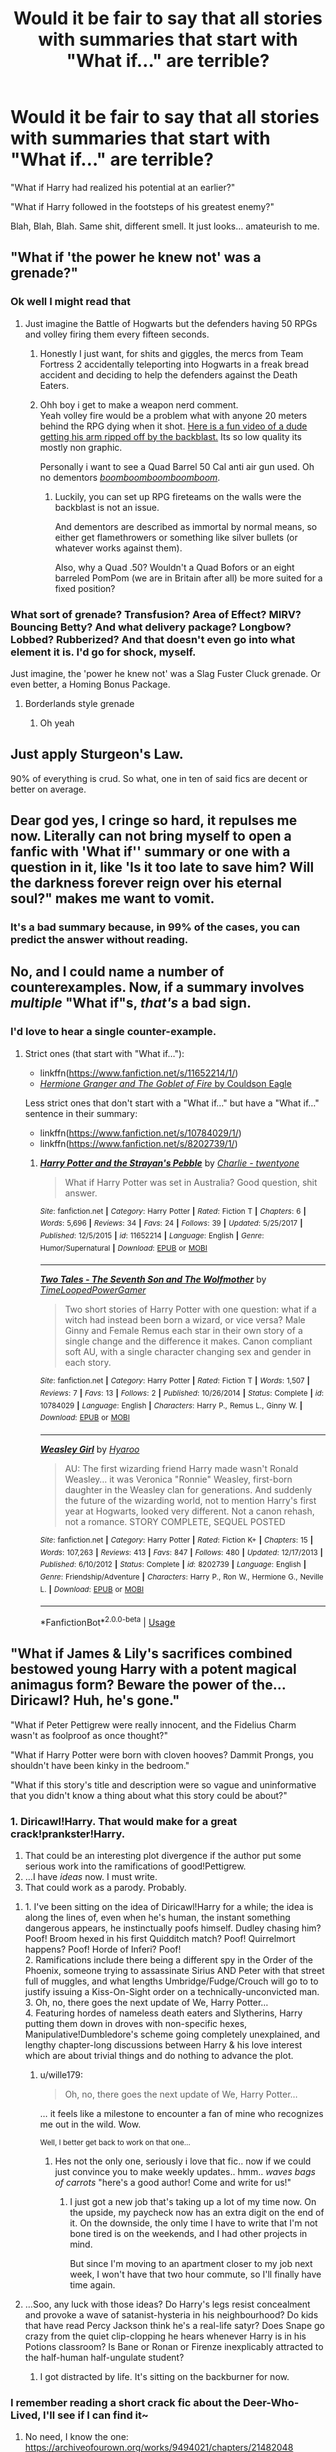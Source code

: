 #+TITLE: Would it be fair to say that all stories with summaries that start with "What if..." are terrible?

* Would it be fair to say that all stories with summaries that start with "What if..." are terrible?
:PROPERTIES:
:Author: fiachra12
:Score: 6
:DateUnix: 1532710789.0
:DateShort: 2018-Jul-27
:FlairText: Discussion
:END:
"What if Harry had realized his potential at an earlier?"

"What if Harry followed in the footsteps of his greatest enemy?"

Blah, Blah, Blah. Same shit, different smell. It just looks... amateurish to me.


** "What if 'the power he knew not' was a grenade?"
:PROPERTIES:
:Author: Murphy540
:Score: 34
:DateUnix: 1532718485.0
:DateShort: 2018-Jul-27
:END:

*** Ok well I might read that
:PROPERTIES:
:Author: fiachra12
:Score: 17
:DateUnix: 1532719138.0
:DateShort: 2018-Jul-27
:END:

**** Just imagine the Battle of Hogwarts but the defenders having 50 RPGs and volley firing them every fifteen seconds.
:PROPERTIES:
:Author: Hellstrike
:Score: 17
:DateUnix: 1532721371.0
:DateShort: 2018-Jul-28
:END:

***** Honestly I just want, for shits and giggles, the mercs from Team Fortress 2 accidentally teleporting into Hogwarts in a freak bread accident and deciding to help the defenders against the Death Eaters.
:PROPERTIES:
:Author: LittleDinghy
:Score: 10
:DateUnix: 1532738302.0
:DateShort: 2018-Jul-28
:END:


***** Ohh boy i get to make a weapon nerd comment.\\
Yeah volley fire would be a problem what with anyone 20 meters behind the RPG dying when it shot. [[https://www.youtube.com/watch?v=VOSye4IeGVg][Here is a fun video of a dude getting his arm ripped off by the backblast.]] Its so low quality its mostly non graphic.

Personally i want to see a Quad Barrel 50 Cal anti air gun used. Oh no dementors /[[https://youtu.be/MRWNoJkDYZ8?t=3m29s][boomboomboomboomboom]]/.
:PROPERTIES:
:Author: partisan98
:Score: 3
:DateUnix: 1532748754.0
:DateShort: 2018-Jul-28
:END:

****** Luckily, you can set up RPG fireteams on the walls were the backblast is not an issue.

And dementors are described as immortal by normal means, so either get flamethrowers or something like silver bullets (or whatever works against them).

Also, why a Quad .50? Wouldn't a Quad Bofors or an eight barreled PomPom (we are in Britain after all) be more suited for a fixed position?
:PROPERTIES:
:Author: Hellstrike
:Score: 2
:DateUnix: 1532753191.0
:DateShort: 2018-Jul-28
:END:


*** What sort of grenade? Transfusion? Area of Effect? MIRV? Bouncing Betty? And what delivery package? Longbow? Lobbed? Rubberized? And that doesn't even go into what element it is. I'd go for shock, myself.

Just imagine, the 'power he knew not' was a Slag Fuster Cluck grenade. Or even better, a Homing Bonus Package.
:PROPERTIES:
:Author: LittleDinghy
:Score: 4
:DateUnix: 1532738547.0
:DateShort: 2018-Jul-28
:END:

**** Borderlands style grenade
:PROPERTIES:
:Author: Archimand
:Score: 2
:DateUnix: 1533070339.0
:DateShort: 2018-Aug-01
:END:

***** Oh yeah
:PROPERTIES:
:Author: LittleDinghy
:Score: 1
:DateUnix: 1533072570.0
:DateShort: 2018-Aug-01
:END:


** Just apply Sturgeon's Law.

90% of everything is crud. So what, one in ten of said fics are decent or better on average.
:PROPERTIES:
:Author: XeshTrill
:Score: 19
:DateUnix: 1532712093.0
:DateShort: 2018-Jul-27
:END:


** Dear god yes, I cringe so hard, it repulses me now. Literally can not bring myself to open a fanfic with 'What if'' summary or one with a question in it, like 'Is it too late to save him? Will the darkness forever reign over his eternal soul?" makes me want to vomit.
:PROPERTIES:
:Author: Irulantk
:Score: 18
:DateUnix: 1532715665.0
:DateShort: 2018-Jul-27
:END:

*** It's a bad summary because, in 99% of the cases, you can predict the answer without reading.
:PROPERTIES:
:Author: Hellstrike
:Score: 3
:DateUnix: 1532721047.0
:DateShort: 2018-Jul-28
:END:


** No, and I could name a number of counterexamples. Now, if a summary involves /multiple/ "What if"s, /that's/ a bad sign.
:PROPERTIES:
:Author: turbinicarpus
:Score: 7
:DateUnix: 1532730866.0
:DateShort: 2018-Jul-28
:END:

*** I'd love to hear a single counter-example.
:PROPERTIES:
:Author: fflai
:Score: 1
:DateUnix: 1532738262.0
:DateShort: 2018-Jul-28
:END:

**** Strict ones (that start with "What if..."):

- linkffn([[https://www.fanfiction.net/s/11652214/1/]])
- [[https://www.portkey-archive.org/story/7700][/Hermione Granger and The Goblet of Fire/ by Couldson Eagle]]

Less strict ones that don't start with a "What if..." but have a "What if..." sentence in their summary:

- linkffn([[https://www.fanfiction.net/s/10784029/1/]])
- linkffn([[https://www.fanfiction.net/s/8202739/1/]])
:PROPERTIES:
:Author: turbinicarpus
:Score: 1
:DateUnix: 1532738695.0
:DateShort: 2018-Jul-28
:END:

***** [[https://www.fanfiction.net/s/11652214/1/][*/Harry Potter and the Strayan's Pebble/*]] by [[https://www.fanfiction.net/u/6667867/Charlie-twentyone][/Charlie - twentyone/]]

#+begin_quote
  What if Harry Potter was set in Australia? Good question, shit answer.
#+end_quote

^{/Site/:} ^{fanfiction.net} ^{*|*} ^{/Category/:} ^{Harry} ^{Potter} ^{*|*} ^{/Rated/:} ^{Fiction} ^{T} ^{*|*} ^{/Chapters/:} ^{6} ^{*|*} ^{/Words/:} ^{5,696} ^{*|*} ^{/Reviews/:} ^{34} ^{*|*} ^{/Favs/:} ^{24} ^{*|*} ^{/Follows/:} ^{39} ^{*|*} ^{/Updated/:} ^{5/25/2017} ^{*|*} ^{/Published/:} ^{12/5/2015} ^{*|*} ^{/id/:} ^{11652214} ^{*|*} ^{/Language/:} ^{English} ^{*|*} ^{/Genre/:} ^{Humor/Supernatural} ^{*|*} ^{/Download/:} ^{[[http://www.ff2ebook.com/old/ffn-bot/index.php?id=11652214&source=ff&filetype=epub][EPUB]]} ^{or} ^{[[http://www.ff2ebook.com/old/ffn-bot/index.php?id=11652214&source=ff&filetype=mobi][MOBI]]}

--------------

[[https://www.fanfiction.net/s/10784029/1/][*/Two Tales - The Seventh Son and The Wolfmother/*]] by [[https://www.fanfiction.net/u/4223774/TimeLoopedPowerGamer][/TimeLoopedPowerGamer/]]

#+begin_quote
  Two short stories of Harry Potter with one question: what if a witch had instead been born a wizard, or vice versa? Male Ginny and Female Remus each star in their own story of a single change and the difference it makes. Canon compliant soft AU, with a single character changing sex and gender in each story.
#+end_quote

^{/Site/:} ^{fanfiction.net} ^{*|*} ^{/Category/:} ^{Harry} ^{Potter} ^{*|*} ^{/Rated/:} ^{Fiction} ^{T} ^{*|*} ^{/Words/:} ^{1,507} ^{*|*} ^{/Reviews/:} ^{7} ^{*|*} ^{/Favs/:} ^{13} ^{*|*} ^{/Follows/:} ^{2} ^{*|*} ^{/Published/:} ^{10/26/2014} ^{*|*} ^{/Status/:} ^{Complete} ^{*|*} ^{/id/:} ^{10784029} ^{*|*} ^{/Language/:} ^{English} ^{*|*} ^{/Characters/:} ^{Harry} ^{P.,} ^{Remus} ^{L.,} ^{Ginny} ^{W.} ^{*|*} ^{/Download/:} ^{[[http://www.ff2ebook.com/old/ffn-bot/index.php?id=10784029&source=ff&filetype=epub][EPUB]]} ^{or} ^{[[http://www.ff2ebook.com/old/ffn-bot/index.php?id=10784029&source=ff&filetype=mobi][MOBI]]}

--------------

[[https://www.fanfiction.net/s/8202739/1/][*/Weasley Girl/*]] by [[https://www.fanfiction.net/u/1865132/Hyaroo][/Hyaroo/]]

#+begin_quote
  AU: The first wizarding friend Harry made wasn't Ronald Weasley... it was Veronica "Ronnie" Weasley, first-born daughter in the Weasley clan for generations. And suddenly the future of the wizarding world, not to mention Harry's first year at Hogwarts, looked very different. Not a canon rehash, not a romance. STORY COMPLETE, SEQUEL POSTED
#+end_quote

^{/Site/:} ^{fanfiction.net} ^{*|*} ^{/Category/:} ^{Harry} ^{Potter} ^{*|*} ^{/Rated/:} ^{Fiction} ^{K+} ^{*|*} ^{/Chapters/:} ^{15} ^{*|*} ^{/Words/:} ^{107,263} ^{*|*} ^{/Reviews/:} ^{413} ^{*|*} ^{/Favs/:} ^{847} ^{*|*} ^{/Follows/:} ^{480} ^{*|*} ^{/Updated/:} ^{12/17/2013} ^{*|*} ^{/Published/:} ^{6/10/2012} ^{*|*} ^{/Status/:} ^{Complete} ^{*|*} ^{/id/:} ^{8202739} ^{*|*} ^{/Language/:} ^{English} ^{*|*} ^{/Genre/:} ^{Friendship/Adventure} ^{*|*} ^{/Characters/:} ^{Harry} ^{P.,} ^{Ron} ^{W.,} ^{Hermione} ^{G.,} ^{Neville} ^{L.} ^{*|*} ^{/Download/:} ^{[[http://www.ff2ebook.com/old/ffn-bot/index.php?id=8202739&source=ff&filetype=epub][EPUB]]} ^{or} ^{[[http://www.ff2ebook.com/old/ffn-bot/index.php?id=8202739&source=ff&filetype=mobi][MOBI]]}

--------------

*FanfictionBot*^{2.0.0-beta} | [[https://github.com/tusing/reddit-ffn-bot/wiki/Usage][Usage]]
:PROPERTIES:
:Author: FanfictionBot
:Score: 1
:DateUnix: 1532738717.0
:DateShort: 2018-Jul-28
:END:


** "What if James & Lily's sacrifices combined bestowed young Harry with a potent magical animagus form? Beware the power of the...Diricawl? Huh, he's gone."

"What if Peter Pettigrew were really innocent, and the Fidelius Charm wasn't as foolproof as once thought?"

"What if Harry Potter were born with cloven hooves? Dammit Prongs, you shouldn't have been kinky in the bedroom."

"What if this story's title and description were so vague and uninformative that you didn't know a thing about what this story could be about?"
:PROPERTIES:
:Author: Avaday_Daydream
:Score: 7
:DateUnix: 1532734714.0
:DateShort: 2018-Jul-28
:END:

*** 1. Diricawl!Harry. That would make for a great crack!prankster!Harry.
2. That could be an interesting plot divergence if the author put some serious work into the ramifications of good!Pettigrew.
3. ...I have /ideas/ now. I must write.
4. That could work as a parody. Probably.
:PROPERTIES:
:Author: wille179
:Score: 3
:DateUnix: 1532754447.0
:DateShort: 2018-Jul-28
:END:

**** 1. I've been sitting on the idea of Diricawl!Harry for a while; the idea is along the lines of, even when he's human, the instant something dangerous appears, he instinctually poofs himself. Dudley chasing him? Poof! Broom hexed in his first Quidditch match? Poof! Quirrelmort happens? Poof! Horde of Inferi? Poof!\\
2. Ramifications include there being a different spy in the Order of the Phoenix, someone trying to assassinate Sirius AND Peter with that street full of muggles, and what lengths Umbridge/Fudge/Crouch will go to to justify issuing a Kiss-On-Sight order on a technically-unconvicted man.\\
3. Oh, no, there goes the next update of We, Harry Potter...\\
4. Featuring hordes of nameless death eaters and Slytherins, Harry putting them down in droves with non-specific hexes, Manipulative!Dumbledore's scheme going completely unexplained, and lengthy chapter-long discussions between Harry & his love interest which are about trivial things and do nothing to advance the plot.
:PROPERTIES:
:Author: Avaday_Daydream
:Score: 2
:DateUnix: 1532755996.0
:DateShort: 2018-Jul-28
:END:

***** u/wille179:
#+begin_quote
  Oh, no, there goes the next update of We, Harry Potter...
#+end_quote

... it feels like a milestone to encounter a fan of mine who recognizes me out in the wild. Wow.

 ^{Well, I better get back to work on that one...}
:PROPERTIES:
:Author: wille179
:Score: 2
:DateUnix: 1532758213.0
:DateShort: 2018-Jul-28
:END:

****** Hes not the only one, seriously i love that fic.. now if we could just convince you to make weekly updates.. hmm.. /waves bags of carrots/ "here's a good author! Come and write for us!"
:PROPERTIES:
:Author: luminphoenix
:Score: 2
:DateUnix: 1532784566.0
:DateShort: 2018-Jul-28
:END:

******* I just got a new job that's taking up a lot of my time now. On the upside, my paycheck now has an extra digit on the end of it. On the downside, the only time I have to write that I'm not bone tired is on the weekends, and I had other projects in mind.

But since I'm moving to an apartment closer to my job next week, I won't have that two hour commute, so I'll finally have time again.
:PROPERTIES:
:Author: wille179
:Score: 3
:DateUnix: 1532797392.0
:DateShort: 2018-Jul-28
:END:


**** ...Soo, any luck with those ideas? Do Harry's legs resist concealment and provoke a wave of satanist-hysteria in his neighbourhood? Do kids that have read Percy Jackson think he's a real-life satyr? Does Snape go crazy from the quiet clip-clopping he hears whenever Harry is in his Potions classroom? Is Bane or Ronan or Firenze inexplicably attracted to the half-human half-ungulate student?
:PROPERTIES:
:Author: Avaday_Daydream
:Score: 1
:DateUnix: 1533428515.0
:DateShort: 2018-Aug-05
:END:

***** I got distracted by life. It's sitting on the backburner for now.
:PROPERTIES:
:Author: wille179
:Score: 1
:DateUnix: 1533436936.0
:DateShort: 2018-Aug-05
:END:


*** I remember reading a short crack fic about the Deer-Who-Lived, I'll see if I can find it~
:PROPERTIES:
:Author: SteamAngel
:Score: 2
:DateUnix: 1532940317.0
:DateShort: 2018-Jul-30
:END:

**** No need, I know the one: [[https://archiveofourown.org/works/9494021/chapters/21482048]]

This is the one, right? The one that mentions the 'cute but disinterested animal' test?
:PROPERTIES:
:Author: Avaday_Daydream
:Score: 2
:DateUnix: 1532946012.0
:DateShort: 2018-Jul-30
:END:

***** That's the one! :D
:PROPERTIES:
:Author: SteamAngel
:Score: 1
:DateUnix: 1532954120.0
:DateShort: 2018-Jul-30
:END:


** The favorite of mine is usually for want of a nail genre. Change one thing and one thing only, and see the ripple.
:PROPERTIES:
:Score: 5
:DateUnix: 1532731115.0
:DateShort: 2018-Jul-28
:END:


** Not only starting with, but containing it anywhere. The same applies for "How will [...] ?", "What happens when [...] ?", and any kind of question, really. Rule number 1 of writing a summary: NO FREAKING QUESTIONS. Summaries are for telling people about your story, not asking questions. As a matter of fact, addressing the reader directly in any fashion is a very bad idea (“read and find out!... anyone? ...please love me...”).

As a general rule, if, when you read it out loud, your summary sounds like a teaser for a shitty direct-to-DVD comedy of the early 2000's, you did something wrong.

*~Made up example~*

Crappy:

Mentor for her eyes, violence is a dish best served in the morning, by UzumakiPotter-Black03

"What happens when a sombre potion teacher we all know and love finds himself locked in a room with his most hated pupil? Dark secrets are revealed as our unexpected duo finds themselves dragged on a very unexpected journey. Will they find a way to work together? Will anyone walk out alive? Read and find out!”

Passable:

The Bat, the Boy and the Bogeyman, by NomDeScript

“The door was sealed shut and his wand was missing. Still, he had endured worst conditions in the past. “Sna- Professor?!” said a shocked voice from his back. Potter. Of course. “I suppose you do not have your wand with you, Potter?” he managed to erupt in a dangerous whisper. “Er... no... do you know what is happening... sir?”. This was going to be a very bad day, and by the end of it, somebody would suffer a slow and terrible death.”

It ain't rocket surgery.

/Edit: Expanding first title and adding author names because I loled thinking about it.../
:PROPERTIES:
:Author: Choice_Caterpillar
:Score: 10
:DateUnix: 1532719274.0
:DateShort: 2018-Jul-27
:END:

*** Ew, I think I kind of preferred the first one, make the questions into statements and it's a better summary of the story, anyway.
:PROPERTIES:
:Author: cavelioness
:Score: 1
:DateUnix: 1532760959.0
:DateShort: 2018-Jul-28
:END:

**** Seriously? the one that repeats "finds xself" AND "unexpected", uses a shitty expression like "we all know and love" and manages to be full of purple prose, all in the space of 56 words ?

Well, there is no accounting for taste I suppose, and I'm definitely not saying that the second one is a masterpiece. But summaries are not really supposed to be perfect "summations" of the story, I think they are supposed to show the setting and entice the reader to "read and find out" more... preferably without telling it to their faces.

I'm not going to make an in depth analysis of why I think the second one is not only more tasteful, but also contains more important information than the first in a more subtle way, but yeah... that. Also, "Show don't tell" and stuff....
:PROPERTIES:
:Author: Choice_Caterpillar
:Score: 2
:DateUnix: 1532765455.0
:DateShort: 2018-Jul-28
:END:


** I avoid these stories. If I see it, I move on.
:PROPERTIES:
:Author: RenegadeNine
:Score: 2
:DateUnix: 1532722938.0
:DateShort: 2018-Jul-28
:END:


** What if Harry discovered he was the Heir to 50 of the most richest and influential Houses in Britain and that the Slytherin Ice Queen had a crush on him? Story is better than the summary; Read, Review and Follow! Harem, HP/SB/HG/DG/FD/NT, Evil Dumbles, Weasley bashing. DON'T READ IF YOU DON'T LIKE!!!!!!
:PROPERTIES:
:Author: CloakedDarkness
:Score: 2
:DateUnix: 1532792577.0
:DateShort: 2018-Jul-28
:END:


** I've never seen a good story with a summary like that, not in any fandom. It's one of The Signs of a bad story.
:PROPERTIES:
:Author: MindForgedManacle
:Score: 3
:DateUnix: 1532713246.0
:DateShort: 2018-Jul-27
:END:


** No because what if someone is bad at writing summaries or describing things but is very good at writing stories themselves?
:PROPERTIES:
:Score: 3
:DateUnix: 1532711202.0
:DateShort: 2018-Jul-27
:END:

*** Exactly. A certain percentage of what if summary fics will be terrible but that is because a certain (high) percentage of all fics are terrible.
:PROPERTIES:
:Author: Slytherinrabbit
:Score: 9
:DateUnix: 1532712036.0
:DateShort: 2018-Jul-27
:END:

**** Rabbit! :(
:PROPERTIES:
:Score: -1
:DateUnix: 1532712508.0
:DateShort: 2018-Jul-27
:END:


*** Then no one is going to read their fic. Putting "What if" in the summary is putting in a minimum amount of effort. Why put all that effort into writing a good story, then put barely anything into the first thing someone will see when they spot it. google how to make one or ask for advice. Don't just settle for alright.
:PROPERTIES:
:Author: fiachra12
:Score: 8
:DateUnix: 1532712756.0
:DateShort: 2018-Jul-27
:END:

**** [deleted]
:PROPERTIES:
:Score: 6
:DateUnix: 1532729089.0
:DateShort: 2018-Jul-28
:END:

***** That's exactly what I mean!!! Fuck everyone in this thread acting like it's some great IMPOSSIBILITY that you could be capable of writing a good story but NOT a summary! Some stories don't even have them!
:PROPERTIES:
:Score: 1
:DateUnix: 1532732500.0
:DateShort: 2018-Jul-28
:END:

****** They just are voicing their opinions. A strong or weak summary is part of the criteria people use to decide whether or not to read a fic. For some people "Who will Harry love now that all is lost? Read and review! M/f/f/? Grey!Harry animagus!Harry good!Riddle mild!bashing" is a turn off, for others it might peak their curiosity.

Of course, this sub does have more vocal fic snobs then you find on average, because most people on this sub have been reading fanfics long enough to be discerning.

As much as you might strongly disagree, fic title and summary do make an impact.
:PROPERTIES:
:Author: zombieqatz
:Score: 5
:DateUnix: 1532739148.0
:DateShort: 2018-Jul-28
:END:

******* OK ZOMBIE! :)
:PROPERTIES:
:Score: 1
:DateUnix: 1532740324.0
:DateShort: 2018-Jul-28
:END:


**** But there are enough people who read all those "what if" fics, aren't there?
:PROPERTIES:
:Author: how_to_choose_a_name
:Score: 5
:DateUnix: 1532713853.0
:DateShort: 2018-Jul-27
:END:

***** And the vast majority of them are shit. There's a reason why some of the most favorited stories on FF.net are generally seen as poor. I've learned to just ignore fics like that. If you know your story is good, then why give the appearance that it is sub-par?
:PROPERTIES:
:Author: fiachra12
:Score: 2
:DateUnix: 1532715546.0
:DateShort: 2018-Jul-27
:END:

****** And if they're not shit, they'll get blogged, or go mouth-by-mouth, or if they're really good, get a TVtropes page and by then no-one gives a shit about the summary because TVtropes is pretty reliable.
:PROPERTIES:
:Author: ValerianCandy
:Score: 2
:DateUnix: 1532718204.0
:DateShort: 2018-Jul-27
:END:


**** I do not think "what if" is minimum effort.
:PROPERTIES:
:Score: 1
:DateUnix: 1532715596.0
:DateShort: 2018-Jul-27
:END:


*** Someone who can't summarize or describe things isn't good at writing stories. Period.
:PROPERTIES:
:Author: Sturmundsterne
:Score: 4
:DateUnix: 1532713868.0
:DateShort: 2018-Jul-27
:END:

**** The best summaries are the summaries made by readers, because they're invested in the story in a different way than the writer is.
:PROPERTIES:
:Author: ValerianCandy
:Score: 8
:DateUnix: 1532718099.0
:DateShort: 2018-Jul-27
:END:


**** Why? Why do you think it is so absolutely true that no single person ever in the history of the world could be good at writing a story but bad at making a summary?
:PROPERTIES:
:Score: 4
:DateUnix: 1532715549.0
:DateShort: 2018-Jul-27
:END:

***** The summary is less than, what 200 words? If you can't string together 200 word proficiently, than I highly doubt you can string enough together to make a decent story.

Furthermore there are plenty of places, even on Reddit, that'll help you with a summary, all it takes is for you to give a damn and to put in a bit of effort. 'What if' summaries are a true cop out, and a sure sign of laziness when there is help out there for those who need it and want it so you don't have to resort to a shit summary because your brain is too small to handle putting 200 words together in a coherent statement. To not reach out to get some help from anyone knowing you're bad at summaries, and struggle at them, is a sure sign of lack off effort and care. It's the same thing as those people who can not bother to google a major character's name and spell it wrong the entire fic. Or like one story kept going between Blaise and Blaize. It's really not that difficult.
:PROPERTIES:
:Author: Irulantk
:Score: 10
:DateUnix: 1532716000.0
:DateShort: 2018-Jul-27
:END:

****** Okay. I did not know there were places to get help with summaries.
:PROPERTIES:
:Score: 2
:DateUnix: 1532717032.0
:DateShort: 2018-Jul-27
:END:


****** Well is that seriously a BAD THING? I mean I think a lot of people here forget that fanfiction is FOR FUN. It's a hobby thing. You can't expect people to seriously go to a forum and ask for help writing a summary just because you think summaries shouldn't be written how they are most of the time. Everyone else is just fine with obviously, or people wouldn't keep writing them that way and people wouldn't keep reading them.

Yes I think you have way too much expectations for people who just write a story for fun and throw it online, and then slap a summary on it. And maybe they DON'T slap a summary on it, maybe that's legitimately the best they can come up with for a summary! Maybe it's lazy and maybe it isn't, but it's also lazy to sit on your couch playing video games, and lazy to use a remote instead of the TV buttons. Nobody gets up in arms about that. So why is it a big deal for a fanfiction writer to be lazy with a summary?

And besides that, I don't think you can judge someone on "NOT CARING" about the story they're writing if they've gotten like 50000 words in it, JUST over a little blurb thing they throw up. That doesn't mean they don't CARE, or even necessarily that there wasn't EFFORT put into it. It just didn't result in something you wanted to see.
:PROPERTIES:
:Score: 1
:DateUnix: 1532728305.0
:DateShort: 2018-Jul-28
:END:

******* I could write 'Shackles' 50,000 times. Word count means nothing. And in your world writing Shackles 50,000 times, slapping a bad summary on it and calling it fanfic, well hey I enjoyed it so it must be good fanfic. woo yay me.
:PROPERTIES:
:Author: Irulantk
:Score: 2
:DateUnix: 1532731046.0
:DateShort: 2018-Jul-28
:END:

******** [removed]
:PROPERTIES:
:Score: 0
:DateUnix: 1532731167.0
:DateShort: 2018-Jul-28
:END:

********* [removed]
:PROPERTIES:
:Score: 0
:DateUnix: 1532731381.0
:DateShort: 2018-Jul-28
:END:

********** [removed]
:PROPERTIES:
:Score: 0
:DateUnix: 1532732382.0
:DateShort: 2018-Jul-28
:END:


***** If you can't even summarize a story, I'm not going to trust in your ability to fully write one. It's the very first thing people see when they see your piece, so a special amount of care should be made into making it equal to your full work. How am I supposed to know if someone is a good author if I don't even read past the summary? The summary brings people in, while the story keeps them there.
:PROPERTIES:
:Author: fiachra12
:Score: 3
:DateUnix: 1532716393.0
:DateShort: 2018-Jul-27
:END:

****** Okay. Thank you for giving your opinion! :)
:PROPERTIES:
:Score: 2
:DateUnix: 1532717087.0
:DateShort: 2018-Jul-27
:END:


***** If you can't properly write the single most important sentence of the entire fic, the public face that determines whether or not most people even bother to read it, then I don't have high hopes for the rest of the fic.
:PROPERTIES:
:Author: hchan1
:Score: 4
:DateUnix: 1532718325.0
:DateShort: 2018-Jul-27
:END:

****** :( That makes sense Hchan. :(
:PROPERTIES:
:Score: 2
:DateUnix: 1532719557.0
:DateShort: 2018-Jul-27
:END:


**** No I don't think that's true at all sturmund, and it's mean to just absolutely say someone isn't good because they can't write a summary!

And here is my argument for why that is bad to say and think.

Yes because okay, some people are good at being expressive and stuff when speaking, but are terrible at writing anything down. And some people are way more better at communicating through writing, but can't speak in front of anyone! Also some people are better at coming up with ideas and DESCRIBING THINGS than they are at actually WRITING THE THING. They are called think tanks and "idea guys".

And yes, that means some people are going to be a lot better at actually writing something than DESCRIBING IT TO OTHERS. And I know that myself, how it is very hard to actually tell someone about my story or idea than to actually sit down and write it. So yes. :)
:PROPERTIES:
:Score: 1
:DateUnix: 1532727940.0
:DateShort: 2018-Jul-28
:END:


** What about "What would happen" ??? Now, thats the real question.
:PROPERTIES:
:Author: nauze18
:Score: 1
:DateUnix: 1532723251.0
:DateShort: 2018-Jul-28
:END:


** cough cough, almost every twilight fanfiction. Just sort by favorites FFN and go down the list if you want an explanation for why this type of summary is cringe-worthy
:PROPERTIES:
:Author: elizabater
:Score: 1
:DateUnix: 1532725792.0
:DateShort: 2018-Jul-28
:END:


** Yes.
:PROPERTIES:
:Author: chaoticconfiguration
:Score: 1
:DateUnix: 1532752245.0
:DateShort: 2018-Jul-28
:END:


** I mean.. statistically speaking.. no..
:PROPERTIES:
:Author: Wirenfeldt
:Score: 1
:DateUnix: 1532758372.0
:DateShort: 2018-Jul-28
:END:
